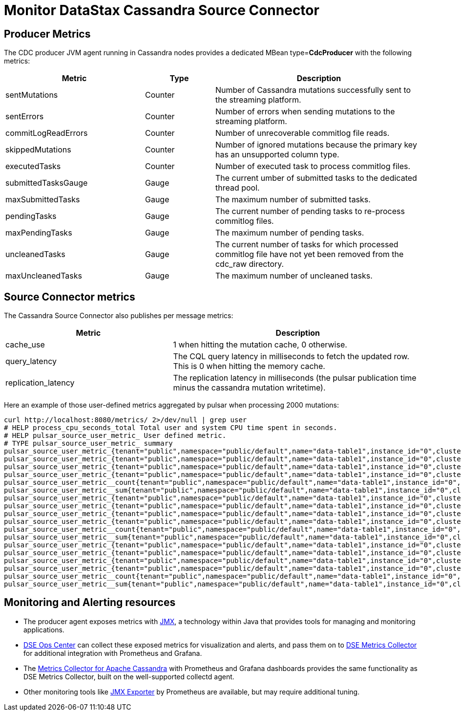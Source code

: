 = Monitor DataStax Cassandra Source Connector

== Producer Metrics

The CDC producer JVM agent running in Cassandra nodes provides a dedicated MBean type=*CdcProducer* with the following metrics:

[cols="2,1,3"]
|===
|Metric |Type |Description

|sentMutations
|Counter
|Number of Cassandra mutations successfully sent to the streaming platform.

|sentErrors
|Counter
|Number of errors when sending mutations to the streaming platform.

|commitLogReadErrors
|Counter
|Number of unrecoverable commitlog file reads.

|skippedMutations
|Counter
|Number of ignored mutations because the primary key has an unsupported column type.

|executedTasks
|Counter
|Number of executed task to process commitlog files.

|submittedTasksGauge
|Gauge
|The current umber of submitted tasks to the dedicated thread pool.

|maxSubmittedTasks
|Gauge
|The maximum number of submitted tasks.

|pendingTasks
|Gauge
|The current number of pending tasks to re-process commitlog files.

|maxPendingTasks
|Gauge
|The maximum number of pending tasks.

|uncleanedTasks
|Gauge
|The current number of tasks for which processed commitlog file have not yet been removed from the cdc_raw directory.

|maxUncleanedTasks
|Gauge
|The maximum number of uncleaned tasks.
|===

== Source Connector metrics

The Cassandra Source Connector also publishes per message metrics:
[cols="2,3"]
|===
|Metric |Description

|cache_use
|1 when hitting the mutation cache, 0 otherwise.

|query_latency
|The CQL query latency in milliseconds to fetch the updated row. This is 0 when hitting the memory cache.

|replication_latency
|The replication latency in milliseconds (the pulsar publication time minus the cassandra mutation writetime).

|===

Here an example of those user-defined metrics aggregated by pulsar when processing 2000 mutations:

[source,bash]
----
curl http://localhost:8080/metrics/ 2>/dev/null | grep user
# HELP process_cpu_seconds_total Total user and system CPU time spent in seconds.
# HELP pulsar_source_user_metric_ User defined metric.
# TYPE pulsar_source_user_metric_ summary
pulsar_source_user_metric_{tenant="public",namespace="public/default",name="data-table1",instance_id="0",cluster="standalone",fqfn="public/default/data-table1",metric="replication_latency",quantile="0.5",} 71683.0
pulsar_source_user_metric_{tenant="public",namespace="public/default",name="data-table1",instance_id="0",cluster="standalone",fqfn="public/default/data-table1",metric="replication_latency",quantile="0.9",} 99667.0
pulsar_source_user_metric_{tenant="public",namespace="public/default",name="data-table1",instance_id="0",cluster="standalone",fqfn="public/default/data-table1",metric="replication_latency",quantile="0.99",} 106717.0
pulsar_source_user_metric_{tenant="public",namespace="public/default",name="data-table1",instance_id="0",cluster="standalone",fqfn="public/default/data-table1",metric="replication_latency",quantile="0.999",} 106763.0
pulsar_source_user_metric__count{tenant="public",namespace="public/default",name="data-table1",instance_id="0",cluster="standalone",fqfn="public/default/data-table1",metric="replication_latency",} 20000.0
pulsar_source_user_metric__sum{tenant="public",namespace="public/default",name="data-table1",instance_id="0",cluster="standalone",fqfn="public/default/data-table1",metric="replication_latency",} 1.3355407E9
pulsar_source_user_metric_{tenant="public",namespace="public/default",name="data-table1",instance_id="0",cluster="standalone",fqfn="public/default/data-table1",metric="cache_hit",quantile="0.5",} 1.0
pulsar_source_user_metric_{tenant="public",namespace="public/default",name="data-table1",instance_id="0",cluster="standalone",fqfn="public/default/data-table1",metric="cache_hit",quantile="0.9",} 1.0
pulsar_source_user_metric_{tenant="public",namespace="public/default",name="data-table1",instance_id="0",cluster="standalone",fqfn="public/default/data-table1",metric="cache_hit",quantile="0.99",} 1.0
pulsar_source_user_metric_{tenant="public",namespace="public/default",name="data-table1",instance_id="0",cluster="standalone",fqfn="public/default/data-table1",metric="cache_hit",quantile="0.999",} 1.0
pulsar_source_user_metric__count{tenant="public",namespace="public/default",name="data-table1",instance_id="0",cluster="standalone",fqfn="public/default/data-table1",metric="cache_hit",} 20000.0
pulsar_source_user_metric__sum{tenant="public",namespace="public/default",name="data-table1",instance_id="0",cluster="standalone",fqfn="public/default/data-table1",metric="cache_hit",} 10000.0
pulsar_source_user_metric_{tenant="public",namespace="public/default",name="data-table1",instance_id="0",cluster="standalone",fqfn="public/default/data-table1",metric="query_latency",quantile="0.5",} 2.0
pulsar_source_user_metric_{tenant="public",namespace="public/default",name="data-table1",instance_id="0",cluster="standalone",fqfn="public/default/data-table1",metric="query_latency",quantile="0.9",} 9.0
pulsar_source_user_metric_{tenant="public",namespace="public/default",name="data-table1",instance_id="0",cluster="standalone",fqfn="public/default/data-table1",metric="query_latency",quantile="0.99",} 104.0
pulsar_source_user_metric_{tenant="public",namespace="public/default",name="data-table1",instance_id="0",cluster="standalone",fqfn="public/default/data-table1",metric="query_latency",quantile="0.999",} 1035.0
pulsar_source_user_metric__count{tenant="public",namespace="public/default",name="data-table1",instance_id="0",cluster="standalone",fqfn="public/default/data-table1",metric="query_latency",} 20000.0
pulsar_source_user_metric__sum{tenant="public",namespace="public/default",name="data-table1",instance_id="0",cluster="standalone",fqfn="public/default/data-table1",metric="query_latency",} 83886.0
----

== Monitoring and Alerting resources

* The producer agent exposes metrics with https://docs.datastax.com/en/landing_page/doc/landing_page/metricsandalerts.html[JMX], a technology within Java that provides tools for managing and monitoring applications.
* https://docs.datastax.com/en/opscenter/6.8/[DSE Ops Center] can collect these exposed metrics for visualization and alerts, and pass them on to https://docs.datastax.com/en/monitoring/doc/monitoring/opsUseMetricsCollector.html[DSE Metrics Collector] for additional integration with Prometheus and Grafana.
* The https://github.com/datastax/metric-collector-for-apache-cassandra[Metrics Collector for Apache Cassandra] with Prometheus and Grafana dashboards provides the same functionality as DSE Metrics Collector, built on the well-supported collectd agent.
* Other monitoring tools like https://github.com/prometheus/jmx_exporter[JMX Exporter] by Prometheus are available, but may require additional tuning.
